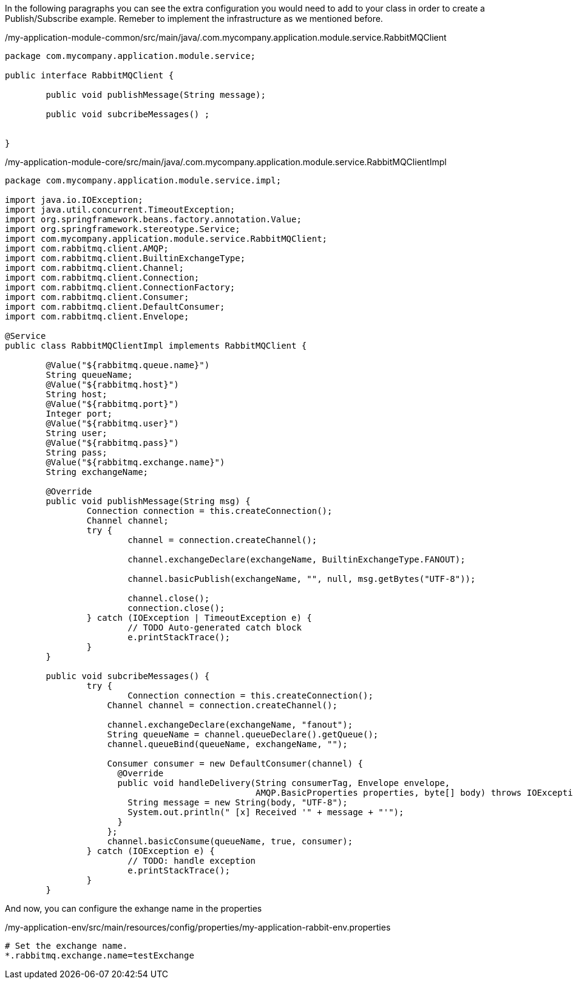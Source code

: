 
:fragment:


In the following paragraphs you can see the extra configuration you would need to add to your class in order to create a Publish/Subscribe example.
Remeber to implement the infrastructure as we mentioned before.

[source,xml,options="nowrap"]
./my-application-module-core/src/main/resources/spring/my-application-module-core-active.xml
[source,java,options="nowrap"]
./my-application-module-common/src/main/java/.com.mycompany.application.module.service.RabbitMQClient
----
package com.mycompany.application.module.service;

public interface RabbitMQClient {

	public void publishMessage(String message);
	
	public void subcribeMessages() ;
	
	
}
----
//
[source,java,options="nowrap"]
./my-application-module-core/src/main/java/.com.mycompany.application.module.service.RabbitMQClientImpl
----
package com.mycompany.application.module.service.impl;

import java.io.IOException;
import java.util.concurrent.TimeoutException;
import org.springframework.beans.factory.annotation.Value;
import org.springframework.stereotype.Service;
import com.mycompany.application.module.service.RabbitMQClient;
import com.rabbitmq.client.AMQP;
import com.rabbitmq.client.BuiltinExchangeType;
import com.rabbitmq.client.Channel;
import com.rabbitmq.client.Connection;
import com.rabbitmq.client.ConnectionFactory;
import com.rabbitmq.client.Consumer;
import com.rabbitmq.client.DefaultConsumer;
import com.rabbitmq.client.Envelope;

@Service
public class RabbitMQClientImpl implements RabbitMQClient {

	@Value("${rabbitmq.queue.name}")
	String queueName;
	@Value("${rabbitmq.host}")
	String host;
	@Value("${rabbitmq.port}")
	Integer port;
	@Value("${rabbitmq.user}")
	String user;
	@Value("${rabbitmq.pass}")
	String pass;
	@Value("${rabbitmq.exchange.name}")
	String exchangeName;

	@Override
	public void publishMessage(String msg) {
		Connection connection = this.createConnection();
		Channel channel;
		try {
			channel = connection.createChannel();

			channel.exchangeDeclare(exchangeName, BuiltinExchangeType.FANOUT);

			channel.basicPublish(exchangeName, "", null, msg.getBytes("UTF-8"));

			channel.close();
			connection.close();
		} catch (IOException | TimeoutException e) {
			// TODO Auto-generated catch block
			e.printStackTrace();
		}
	}

	public void subcribeMessages() {
		try {
			Connection connection = this.createConnection();
		    Channel channel = connection.createChannel();

		    channel.exchangeDeclare(exchangeName, "fanout");
		    String queueName = channel.queueDeclare().getQueue();
		    channel.queueBind(queueName, exchangeName, "");

		    Consumer consumer = new DefaultConsumer(channel) {
		      @Override
		      public void handleDelivery(String consumerTag, Envelope envelope,
		                                 AMQP.BasicProperties properties, byte[] body) throws IOException {
		        String message = new String(body, "UTF-8");
		        System.out.println(" [x] Received '" + message + "'");
		      }
		    };
		    channel.basicConsume(queueName, true, consumer);
		} catch (IOException e) {
			// TODO: handle exception
			e.printStackTrace();
		}
	}

----

And now, you can configure the exhange name in the properties

[source,properties,options="nowrap"]
./my-application-env/src/main/resources/config/properties/my-application-rabbit-env.properties
----
# Set the exchange name.
*.rabbitmq.exchange.name=testExchange
----
